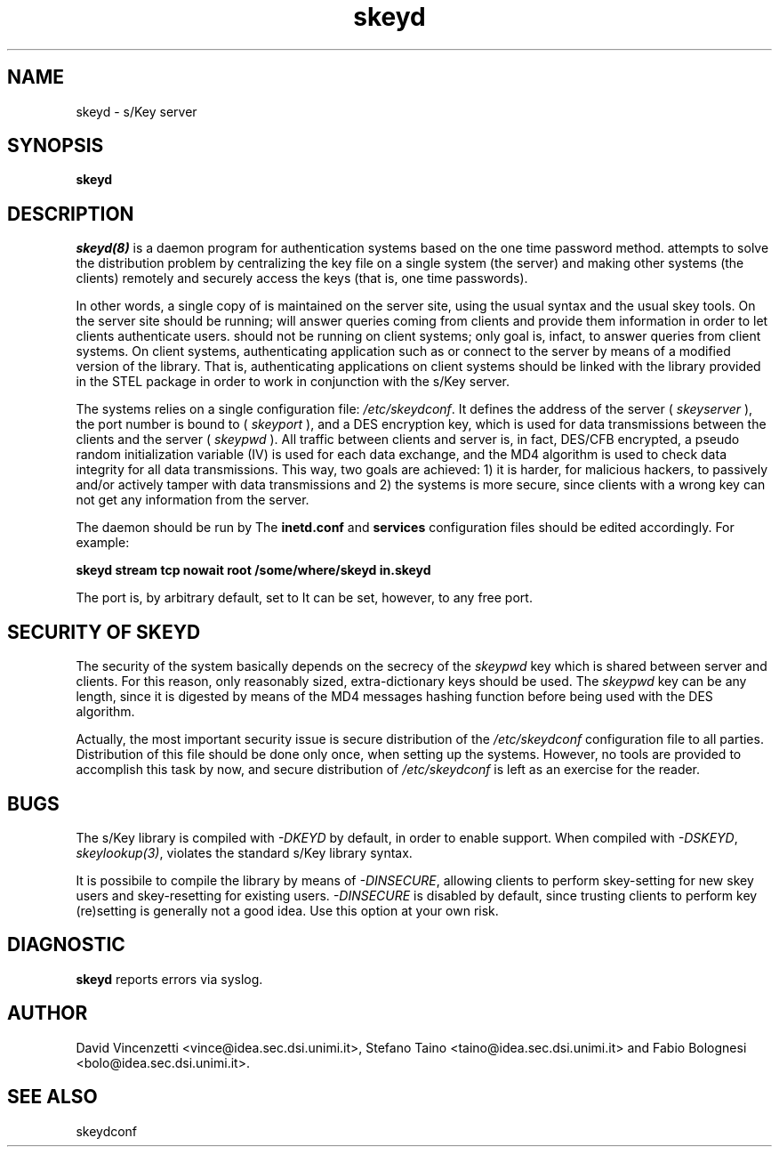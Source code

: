 .\" 
.\"  $Author: vince $
.\"  $Header: /users/vince/src/skey/RCS/skeyd.8,v 1.3 1996/04/27 12:48:33 vince Exp vince $
.\"  $Date: 1996/04/27 12:48:33 $
.\"  $Revision: 1.3 $
.\"  $Locker: vince $
.\"
.TH skeyd 1
.ds )H CERT-IT
.ds ]W BETA Release: May 1996

.SH NAME

skeyd \- s/Key server
.SH SYNOPSIS
.B skeyd

.SH DESCRIPTION

.IR skeyd(8)
is a daemon program for authentication systems based on the
.CR s/Key
one time password method.
.CR skeyd
attempts to solve the
.CR /etc/skeykeys
distribution problem by centralizing the key file on a single
system (the server) and making other systems (the clients)
remotely and securely access the keys (that is, one time passwords).

In other words, a single copy of
.CR /etc/skeykeys
is maintained on the server site, using the usual syntax and the
usual skey tools.  On the server site
.CR skeyd
should be running;
.CR skeyd
will answer queries coming from clients and provide them
.CR /etc/skeykeys
information in order to let clients authenticate users.
.CR skeyd
should not be running on client systems;
.CR skeyd 's
only goal is, infact, to answer queries from client systems.
On client systems, authenticating application such as
.CR su
or
.CR login
connect to the server by means
of a modified version of the
.CR libskey.a
library.  That is, authenticating applications on client
systems should be linked with the
.CR libskey.a
.CR libskey.a
library provided in the STEL package in order to work
in conjunction with the s/Key server.

The
.CR skeyd
systems relies on a single configuration file:
.IR /etc/skeydconf .
It defines the address of the server (
.IR skeyserver
), the port number
.CR skeyd
is bound to (
.IR skeyport
), and a DES encryption key, which is used for
data transmissions between the clients and the server (
.IR skeypwd
).
All traffic between clients and server is, in fact,
DES/CFB encrypted, a pseudo random initialization
variable (IV) is used for each data exchange, and the
MD4 algorithm is used to check data integrity for all
data transmissions.
This way, two goals are achieved:
1) it is harder, for malicious hackers, to passively and/or
actively tamper with data transmissions and 2) the systems
is more secure, since clients with a wrong key can not get
any information from the server.

The
.CR skeyd
daemon should be run by
.CR inetd . 
The
.B inetd.conf
and
.B services
configuration files should be edited accordingly.  For example:

.B "skeyd stream tcp nowait root /some/where/skeyd  in.skeyd"

The
.CR skeyd
port is, by arbitrary default, set to
.CR 769 .
It can be set, however, to any free port.

.SH SECURITY OF SKEYD

The security of the
.CR skeyd
system basically depends on the secrecy of the
.IR skeypwd
key which is shared between server and clients. 
For this reason, only reasonably sized, extra-dictionary
keys should be used.
The
.IR skeypwd
key can be any length, since it is digested by means of
the MD4 messages hashing function before being used with the
DES algorithm.

Actually, the most important security issue is secure distribution
of the
.IR /etc/skeydconf
configuration file to all parties.  Distribution of this
file should be done only once, when setting up the
.CR skeyd
systems.  However, no tools are provided to accomplish this
task by now, and secure distribution of
.IR /etc/skeydconf
is left as an exercise for the reader.

.SH BUGS

The s/Key library is compiled with
.IR -DKEYD
by default, in order to enable 
.CR skeyd
support.
When compiled with
.IR -DSKEYD ,
.IR skeylookup(3) ,
violates the standard s/Key library syntax.

It is possibile to compile the library by means of
.IR -DINSECURE ,
allowing clients to perform skey-setting for new skey
users and skey-resetting for existing users.
.IR -DINSECURE
is disabled by default, since trusting clients to perform
key (re)setting is generally not a good idea.
Use this option at your own risk.

.SH DIAGNOSTIC

.B skeyd
reports errors via syslog.

.SH AUTHOR

David Vincenzetti <vince@idea.sec.dsi.unimi.it>, Stefano Taino
<taino@idea.sec.dsi.unimi.it> and Fabio Bolognesi <bolo@idea.sec.dsi.unimi.it>.

.SH SEE ALSO

skeydconf

